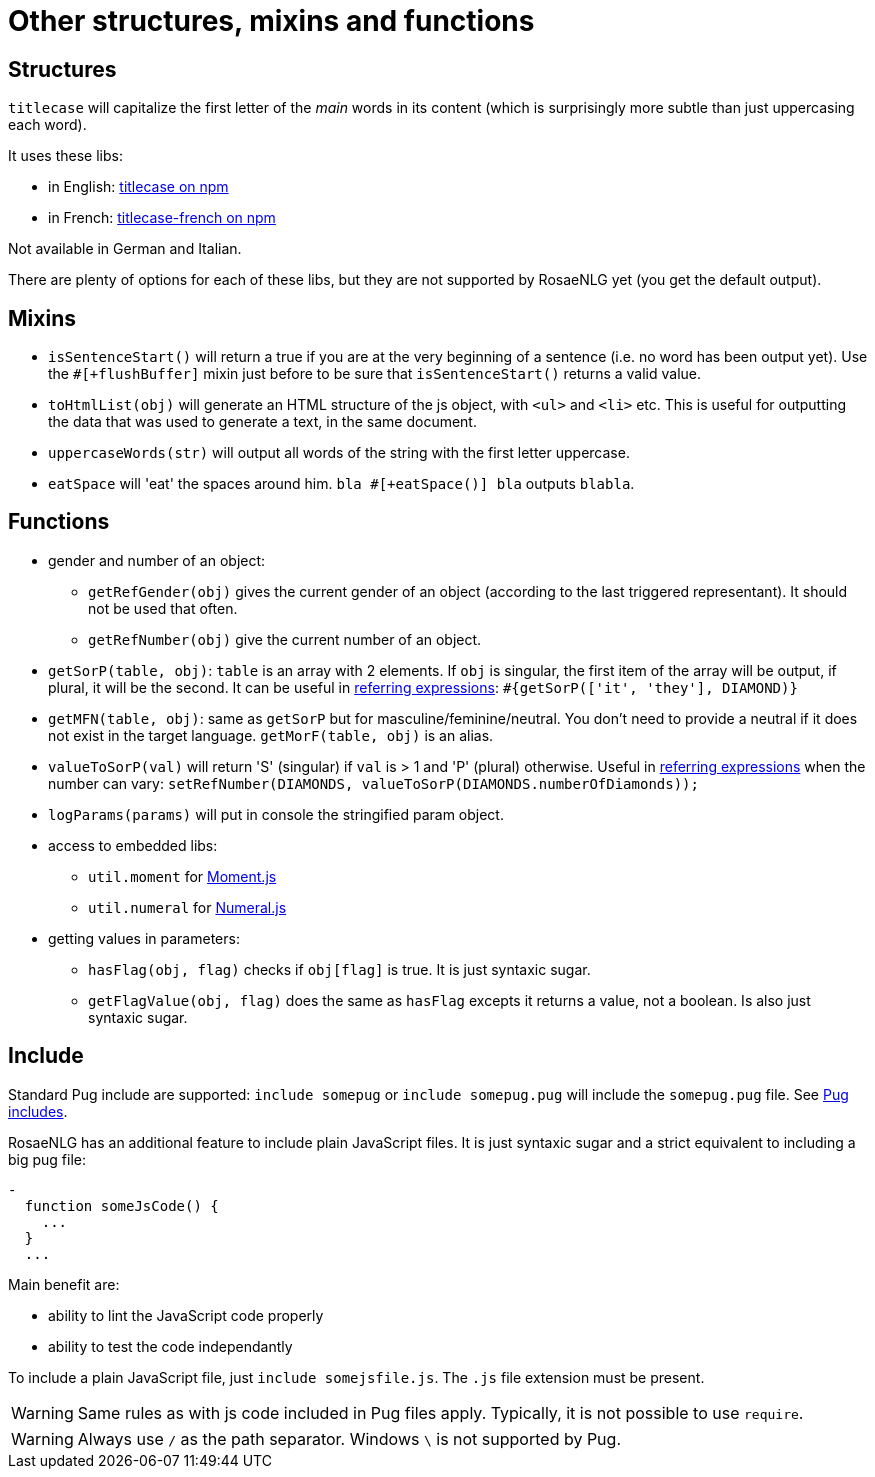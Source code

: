 = Other structures, mixins and functions

== Structures

`titlecase` will capitalize the first letter of the _main_ words in its content (which is surprisingly more subtle than just uppercasing each word).

It uses these libs:

* in English: link:https://www.npmjs.com/package/titlecase[titlecase on npm]
* in French: link:https://www.npmjs.com/package/titlecase-french[titlecase-french on npm]

Not available in German and Italian.

There are plenty of options for each of these libs, but they are not supported by RosaeNLG yet (you get the default output).


== Mixins

* `isSentenceStart()` will return a true if you are at the very beginning of a sentence (i.e. no word has been output yet). Use the `#[+flushBuffer]` mixin just before to be sure that `isSentenceStart()` returns a valid value.
* `toHtmlList(obj)` will generate an HTML structure of the js object, with `<ul>` and `<li>` etc. This is useful for outputting the data that was used to generate a text, in the same document.
* `uppercaseWords(str)` will output all words of the string with the first letter uppercase.
* `eatSpace` will 'eat' the spaces around him. `bla #[+eatSpace()] bla` outputs `blabla`.

== Functions

* gender and number of an object:
** `getRefGender(obj)` gives the current gender of an object (according to the last triggered representant). It should not be used that often.
** `getRefNumber(obj)` give the current number of an object.
* `getSorP(table, obj)`: `table` is an array with 2 elements. If `obj` is singular, the first item of the array will be output, if plural, it will be the second. It can be useful in xref:referring_expression.adoc[referring expressions]: `#{getSorP(['it', 'they'], DIAMOND)}`
* `getMFN(table, obj)`: same as `getSorP` but for masculine/feminine/neutral. You don't need to provide a neutral if it does not exist in the target language. `getMorF(table, obj)` is an alias.
* `valueToSorP(val)` will return 'S' (singular) if `val` is > 1 and 'P' (plural) otherwise. Useful in xref:referring_expression.adoc[referring expressions] when the number can vary: `setRefNumber(DIAMONDS, valueToSorP(DIAMONDS.numberOfDiamonds));`
* `logParams(params)` will put in console the stringified param object.
* access to embedded libs:
** `util.moment` for link:https://momentjs.com/[Moment.js]
** `util.numeral` for link:http://numeraljs.com/[Numeral.js]
* getting values in parameters:
** `hasFlag(obj, flag)` checks if `obj[flag]` is true. It is just syntaxic sugar.
** `getFlagValue(obj, flag)` does the same as `hasFlag` excepts it returns a value, not a boolean. Is also just syntaxic sugar.


== Include

Standard Pug include are supported: `include somepug` or `include somepug.pug` will include the `somepug.pug` file. See link:https://pugjs.org/language/includes.html[Pug includes].

RosaeNLG has an additional feature to include plain JavaScript files. It is just syntaxic sugar and a strict equivalent to including a big pug file:
....
-
  function someJsCode() {
    ...
  }
  ...
....

Main benefit are:

* ability to lint the JavaScript code properly
* ability to test the code independantly

To include a plain JavaScript file, just `include somejsfile.js`. The `.js` file extension must be present.

WARNING: Same rules as with js code included in Pug files apply. Typically, it is not possible to use `require`.

WARNING: Always use `/` as the path separator. Windows `\` is not supported by Pug.
